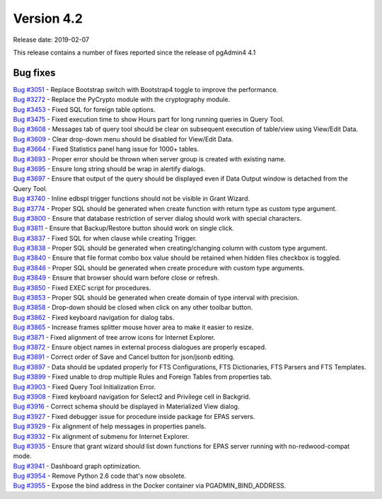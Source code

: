 ***********
Version 4.2
***********

Release date: 2019-02-07

This release contains a number of fixes reported since the release of pgAdmin4 4.1

Bug fixes
*********

| `Bug #3051 <https://redmine.postgresql.org/issues/3051>`_ - Replace Bootstrap switch with Bootstrap4 toggle to improve the performance.
| `Bug #3272 <https://redmine.postgresql.org/issues/3272>`_ - Replace the PyCrypto module with the cryptography module.
| `Bug #3453 <https://redmine.postgresql.org/issues/3453>`_ - Fixed SQL for foreign table options.
| `Bug #3475 <https://redmine.postgresql.org/issues/3475>`_ - Fixed execution time to show Hours part for long running queries in Query Tool.
| `Bug #3608 <https://redmine.postgresql.org/issues/3608>`_ - Messages tab of query tool should be clear on subsequent execution of table/view using View/Edit Data.
| `Bug #3609 <https://redmine.postgresql.org/issues/3609>`_ - Clear drop-down menu should be disabled for View/Edit Data.
| `Bug #3664 <https://redmine.postgresql.org/issues/3664>`_ - Fixed Statistics panel hang issue for 1000+ tables.
| `Bug #3693 <https://redmine.postgresql.org/issues/3693>`_ - Proper error should be thrown when server group is created with existing name.
| `Bug #3695 <https://redmine.postgresql.org/issues/3695>`_ - Ensure long string should be wrap in alertify dialogs.
| `Bug #3697 <https://redmine.postgresql.org/issues/3697>`_ - Ensure that output of the query should be displayed even if Data Output window is detached from the Query Tool.
| `Bug #3740 <https://redmine.postgresql.org/issues/3740>`_ - Inline edbspl trigger functions should not be visible in Grant Wizard.
| `Bug #3774 <https://redmine.postgresql.org/issues/3774>`_ - Proper SQL should be generated when create function with return type as custom type argument.
| `Bug #3800 <https://redmine.postgresql.org/issues/3800>`_ - Ensure that database restriction of server dialog should work with special characters.
| `Bug #3811 <https://redmine.postgresql.org/issues/3811>`_ - Ensure that Backup/Restore button should work on single click.
| `Bug #3837 <https://redmine.postgresql.org/issues/3837>`_ - Fixed SQL for when clause while creating Trigger.
| `Bug #3838 <https://redmine.postgresql.org/issues/3838>`_ - Proper SQL should be generated when creating/changing column with custom type argument.
| `Bug #3840 <https://redmine.postgresql.org/issues/3840>`_ - Ensure that file format combo box value should be retained when hidden files checkbox is toggled.
| `Bug #3846 <https://redmine.postgresql.org/issues/3846>`_ - Proper SQL should be generated when create procedure with custom type arguments.
| `Bug #3849 <https://redmine.postgresql.org/issues/3849>`_ - Ensure that browser should warn before close or refresh.
| `Bug #3850 <https://redmine.postgresql.org/issues/3850>`_ - Fixed EXEC script for procedures.
| `Bug #3853 <https://redmine.postgresql.org/issues/3853>`_ - Proper SQL should be generated when create domain of type interval with precision.
| `Bug #3858 <https://redmine.postgresql.org/issues/3858>`_ - Drop-down should be closed when click on any other toolbar button.
| `Bug #3862 <https://redmine.postgresql.org/issues/3862>`_ - Fixed keyboard navigation for dialog tabs.
| `Bug #3865 <https://redmine.postgresql.org/issues/3865>`_ - Increase frames splitter mouse hover area to make it easier to resize.
| `Bug #3871 <https://redmine.postgresql.org/issues/3871>`_ - Fixed alignment of tree arrow icons for Internet Explorer.
| `Bug #3872 <https://redmine.postgresql.org/issues/3872>`_ - Ensure object names in external process dialogues are properly escaped.
| `Bug #3891 <https://redmine.postgresql.org/issues/3891>`_ - Correct order of Save and Cancel button for json/jsonb editing.
| `Bug #3897 <https://redmine.postgresql.org/issues/3897>`_ - Data should be updated properly for FTS Configurations, FTS Dictionaries, FTS Parsers and FTS Templates.
| `Bug #3899 <https://redmine.postgresql.org/issues/3899>`_ - Fixed unable to drop multiple Rules and Foreign Tables from properties tab.
| `Bug #3903 <https://redmine.postgresql.org/issues/3903>`_ - Fixed Query Tool Initialization Error.
| `Bug #3908 <https://redmine.postgresql.org/issues/3908>`_ - Fixed keyboard navigation for Select2 and Privilege cell in Backgrid.
| `Bug #3916 <https://redmine.postgresql.org/issues/3916>`_ - Correct schema should be displayed in Materialized View dialog.
| `Bug #3927 <https://redmine.postgresql.org/issues/3927>`_ - Fixed debugger issue for procedure inside package for EPAS servers.
| `Bug #3929 <https://redmine.postgresql.org/issues/3929>`_ - Fix alignment of help messages in properties panels.
| `Bug #3932 <https://redmine.postgresql.org/issues/3932>`_ - Fix alignment of submenu for Internet Explorer.
| `Bug #3935 <https://redmine.postgresql.org/issues/3935>`_ - Ensure that grant wizard should list down functions for EPAS server running with no-redwood-compat mode.
| `Bug #3941 <https://redmine.postgresql.org/issues/3941>`_ - Dashboard graph optimization.
| `Bug #3954 <https://redmine.postgresql.org/issues/3954>`_ - Remove Python 2.6 code that's now obsolete.
| `Bug #3955 <https://redmine.postgresql.org/issues/3955>`_ - Expose the bind address in the Docker container via PGADMIN_BIND_ADDRESS.